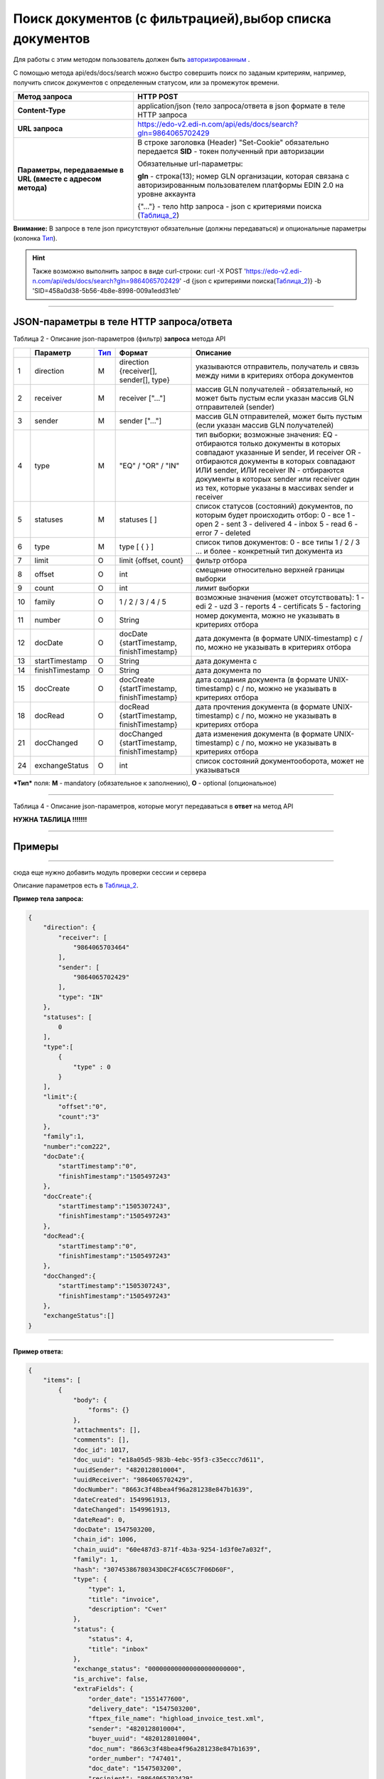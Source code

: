 ######################################################################
Поиск документов (с фильтрацией),выбор списка документов
######################################################################

Для работы с этим методом пользователь должен быть `авторизированным <https://ссылка на авторизацию>`__ .

С помощью метода api/eds/docs/search можно быстро совершить поиск по заданым критериям, например, получить список документов с определенным статусом, или за промежуток времени.

+-------------------------------------------------------------+-------------------------------------------------------------------------------------------------------------------------------------+
|                      **Метод запроса**                      |                                                              HTTP POST                                                              |
+=============================================================+=====================================================================================================================================+
| **Content-Type**                                            | application/json (тело запроса/ответа в json формате в теле HTTP запроса                                                            |
+-------------------------------------------------------------+-------------------------------------------------------------------------------------------------------------------------------------+
| **URL запроса**                                             | https://edo-v2.edi-n.com/api/eds/docs/search?gln=9864065702429                                                                      |
+-------------------------------------------------------------+-------------------------------------------------------------------------------------------------------------------------------------+
| **Параметры, передаваемые в URL (вместе с адресом метода)** | В строке заголовка (Header) "Set-Cookie" обязательно передается **SID** - токен полученный при авторизации                          |
|                                                             |                                                                                                                                     |
|                                                             | Обязательные url-параметры:                                                                                                         |
|                                                             |                                                                                                                                     |
|                                                             | **gln** - строка(13); номер GLN организации, которая связана с авторизированным пользователем платформы EDIN 2.0 на уровне аккаунта |
|                                                             |                                                                                                                                     |
|                                                             | {"…"} - тело http запроса - json с критериями поиска (Таблица_2_)                                                                   |
+-------------------------------------------------------------+-------------------------------------------------------------------------------------------------------------------------------------+

**Внимание:** В запросе в теле json присутствуют обязательные (должны передаваться) и опциональные параметры (колонка Тип_).

.. hint:: Также возможно выполнить запрос в виде curl-строки:
          curl -X POST 'https://edo-v2.edi-n.com/api/eds/docs/search?gln=9864065702429' -d {json с критериями поиска(Таблица_2_)} -b 'SID=458a0d38-5b56-4b8e-8998-009a1edd31eb'

--------------

JSON-параметры в теле HTTP **запроса/ответа**
============================================================

.. _Таблица_2:

Таблица 2 - Описание json-параметров (фильтр) **запроса** метода API

+-----+-----------------+------+----------------------------------------------+-------------------------------------------------------------------------------------------------------------------+
|     |    Параметр     | Тип_ |                    Формат                    |                                                     Описание                                                      |
+=====+=================+======+==============================================+===================================================================================================================+
| 1   | direction       | M    | direction {receiver[], sender[], type}       | указываются отправитель, получатель и связь между ними в критериях отбора документов                              |
+-----+-----------------+------+----------------------------------------------+-------------------------------------------------------------------------------------------------------------------+
| 2   | receiver        | M    | receiver ["..."]                             | массив GLN получателей - обязательный, но может быть пустым если указан массив GLN отправителей (sender)          |
+-----+-----------------+------+----------------------------------------------+-------------------------------------------------------------------------------------------------------------------+
| 3   | sender          | M    | sender ["..."]                               | массив GLN отправителей, может быть пустым (если указан массив GLN получателей)                                   |
+-----+-----------------+------+----------------------------------------------+-------------------------------------------------------------------------------------------------------------------+
| 4   | type            | M    | "EQ" / "OR" / "IN"                           | тип выборки; возможные значения:                                                                                  |
|     |                 |      |                                              | EQ - отбираются только документы в которых совпадают указанные И sender, И receiver                               |
|     |                 |      |                                              | OR - отбираются документы в которых совпадают ИЛИ sender, ИЛИ receiver                                            |
|     |                 |      |                                              | IN - отбираются документы в которых sender или receiver один из тех, которые указаны в массивах sender и receiver |
+-----+-----------------+------+----------------------------------------------+-------------------------------------------------------------------------------------------------------------------+
| 5   | statuses        | M    | statuses [ ]                                 | список статусов (состояний) документов, по которым будет происходить отбор:                                       |
|     |                 |      |                                              | 0 - все                                                                                                           |
|     |                 |      |                                              | 1 - open                                                                                                          |
|     |                 |      |                                              | 2 - sent                                                                                                          |
|     |                 |      |                                              | 3 - delivered                                                                                                     |
|     |                 |      |                                              | 4 - inbox                                                                                                         |
|     |                 |      |                                              | 5 - read                                                                                                          |
|     |                 |      |                                              | 6 - error                                                                                                         |
|     |                 |      |                                              | 7 - deleted                                                                                                       |
+-----+-----------------+------+----------------------------------------------+-------------------------------------------------------------------------------------------------------------------+
| 6   | type            | M    | type [ { } ]                                 | список типов документов:                                                                                          |
|     |                 |      |                                              | 0 - все типы                                                                                                      |
|     |                 |      |                                              | 1 / 2 / 3 ... и более - конкретный тип документа из                                                               |
+-----+-----------------+------+----------------------------------------------+-------------------------------------------------------------------------------------------------------------------+
| 7   | limit           | O    | limit {offset, count}                        | фильтр отбора                                                                                                     |
+-----+-----------------+------+----------------------------------------------+-------------------------------------------------------------------------------------------------------------------+
| 8   | offset          | O    | int                                          | смещение относительно верхней границы выборки                                                                     |
+-----+-----------------+------+----------------------------------------------+-------------------------------------------------------------------------------------------------------------------+
| 9   | count           | O    | int                                          | лимит выборки                                                                                                     |
+-----+-----------------+------+----------------------------------------------+-------------------------------------------------------------------------------------------------------------------+
| 10  | family          | O    | 1 / 2 / 3 / 4 / 5                            | возможные значения (может отсутствовать):                                                                         |
|     |                 |      |                                              | 1 - edi                                                                                                           |
|     |                 |      |                                              | 2 - uzd                                                                                                           |
|     |                 |      |                                              | 3 - reports                                                                                                       |
|     |                 |      |                                              | 4 - certificats                                                                                                   |
|     |                 |      |                                              | 5 - factoring                                                                                                     |
+-----+-----------------+------+----------------------------------------------+-------------------------------------------------------------------------------------------------------------------+
| 11  | number          | O    | String                                       | номер документа, можно не указывать в критериях отбора                                                            |
+-----+-----------------+------+----------------------------------------------+-------------------------------------------------------------------------------------------------------------------+
| 12  | docDate         | O    | docDate {startTimestamp, finishTimestamp}    | дата документа (в формате UNIX-timestamp) с / по, можно не указывать в критериях отбора                           |
+-----+-----------------+------+----------------------------------------------+-------------------------------------------------------------------------------------------------------------------+
| 13  | startTimestamp  | O    | String                                       | дата документа с                                                                                                  |
+-----+-----------------+------+----------------------------------------------+-------------------------------------------------------------------------------------------------------------------+
| 14  | finishTimestamp | O    | String                                       | дата документа по                                                                                                 |
+-----+-----------------+------+----------------------------------------------+-------------------------------------------------------------------------------------------------------------------+
| 15  | docCreate       | O    | docCreate {startTimestamp, finishTimestamp}  | дата создания документа (в формате UNIX-timestamp) с / по, можно не указывать в критериях отбора                  |
+-----+-----------------+------+----------------------------------------------+-------------------------------------------------------------------------------------------------------------------+
| 18  | docRead         | O    | docRead {startTimestamp, finishTimestamp}    | дата прочтения документа (в формате UNIX-timestamp) с / по, можно не указывать в критериях отбора                 |
+-----+-----------------+------+----------------------------------------------+-------------------------------------------------------------------------------------------------------------------+
| 21  | docChanged      | O    | docChanged {startTimestamp, finishTimestamp} | дата изменения документа (в формате UNIX-timestamp) с / по, можно не указывать в критериях отбора                 |
+-----+-----------------+------+----------------------------------------------+-------------------------------------------------------------------------------------------------------------------+
| 24  | exchangeStatus  | O    | int                                          | список состояний документооборота, может не указываться                                                           |
+-----+-----------------+------+----------------------------------------------+-------------------------------------------------------------------------------------------------------------------+

.. _Тип:

***Тип*** поля: **M** - mandatory (обязательное к заполнению), **O** - optional (опциональное)

--------------

Таблица 4 - Описание json-параметров, которые могут передаваться в **ответ** на метод API

**НУЖНА ТАБЛИЦА !!!!!!!**

--------------

Примеры
===============

.. content-tabs::

    .. tab-container:: tab1
        :title: Пример тела **запроса** (json)

        .. code:: ruby

                { 
                    "direction": {
                        "receiver": [
                            "9864065703464"
                        ],
                        "sender": [
                            "9864065702429"
                        ],
                        "type": "IN"
                    },
                    "statuses": [
                        0
                    ],
                    "type":[
                        {
                            "type" : 0
                        }
                    ],
                    "limit":{
                        "offset":"0",
                        "count":"3"
                    },
                    "family":1,
                    "number":"com222",
                    "docDate":{
                        "startTimestamp":"0",
                        "finishTimestamp":"1505497243"
                    },
                    "docCreate":{
                        "startTimestamp":"1505307243",
                        "finishTimestamp":"1505497243"
                    },
                    "docRead":{
                        "startTimestamp":"0",
                        "finishTimestamp":"1505497243"
                    },
                    "docChanged":{
                        "startTimestamp":"1505307243",
                        "finishTimestamp":"1505497243"
                    },
                    "exchangeStatus":[]
                }

    .. tab-container:: tab2
        :title: Пример тела **ответа** (json)

        Content for tab two







--------------

сюда еще нужно добавить модуль проверки сессии и сервера 








****
====================================



Описание параметров есть в Таблица_2_.

+-------------------+-----------------------------------------------------------------------------------------------------------------------------------------------------------------------+-------------------------------------------------------------------------------------------------------------------------------------+
| **Метод запроса** |                                                                               HTTP POST                                                                               |                                                                                                                                     |
+===================+=======================================================================================================================================================================+=====================================================================================================================================+
| **Content-Type**  | application/json                                                                                                                                                      | тело запроса/ответа в json формате                                                                                                  |
+-------------------+-----------------------------------------------------------------------------------------------------------------------------------------------------------------------+-------------------------------------------------------------------------------------------------------------------------------------+
| **cURL запроса**  | curl -X POST 'https://edo-v2.edi-n.com/api/eds/docs/search?gln=9864065702429' -d {json с критериями поиска(Таблица_2_)} -b 'SID=458a0d38-5b56-4b8e-8998-009a1edd31eb' |                                                                                           |
|                   |                                                                                                                                                                       |                                                                                                                                     |
|                   |                                                                                                                                                                       |  |
|                   |                                                                                                                                                                       |                                                                                                                                     |
|                   |                                                                                                                                                                       |                                                                                     |
+-------------------+-----------------------------------------------------------------------------------------------------------------------------------------------------------------------+-------------------------------------------------------------------------------------------------------------------------------------+
**Пример тела запроса:**

.. code:: ruby

        { 
            "direction": {
                "receiver": [
                    "9864065703464"
                ],
                "sender": [
                    "9864065702429"
                ],
                "type": "IN"
            },
            "statuses": [
                0
            ],
            "type":[
                {
                    "type" : 0
                }
            ],
            "limit":{
                "offset":"0",
                "count":"3"
            },
            "family":1,
            "number":"com222",
            "docDate":{
                "startTimestamp":"0",
                "finishTimestamp":"1505497243"
            },
            "docCreate":{
                "startTimestamp":"1505307243",
                "finishTimestamp":"1505497243"
            },
            "docRead":{
                "startTimestamp":"0",
                "finishTimestamp":"1505497243"
            },
            "docChanged":{
                "startTimestamp":"1505307243",
                "finishTimestamp":"1505497243"
            },
            "exchangeStatus":[]
        }

--------------

**Пример ответа:**

.. code:: ruby

    {
        "items": [
            {
                "body": {
                    "forms": {}
                },
                "attachments": [],
                "comments": [],
                "doc_id": 1017,
                "doc_uuid": "e18a05d5-983b-4ebc-95f3-c35eccc7d611",
                "uuidSender": "4820128010004",
                "uuidReceiver": "9864065702429",
                "docNumber": "8663c3f48bea4f96a281238e847b1639",
                "dateCreated": 1549961913,
                "dateChanged": 1549961913,
                "dateRead": 0,
                "docDate": 1547503200,
                "chain_id": 1006,
                "chain_uuid": "60e487d3-871f-4b3a-9254-1d3f0e7a032f",
                "family": 1,
                "hash": "30745386780343D0C2F4C65C7F06D60F",
                "type": {
                    "type": 1,
                    "title": "invoice",
                    "description": "Счет"
                },
                "status": {
                    "status": 4,
                    "title": "inbox"
                },
                "exchange_status": "000000000000000000000000",
                "is_archive": false,
                "extraFields": {
                    "order_date": "1551477600",
                    "delivery_date": "1547503200",
                    "ftpex_file_name": "highload_invoice_test.xml",
                    "sender": "4820128010004",
                    "buyer_uuid": "4820128010004",
                    "doc_num": "8663c3f48bea4f96a281238e847b1639",
                    "order_number": "747401",
                    "doc_date": "1547503200",
                    "recipient": "9864065702429",
                    "ftpex_file_date": "1549961913",
                    "supplier_uuid": "9864065702429",
                    "delivery_place_uuid": "4820128019007"
                },
                "tags": [],
                "statuses": [],
                "multiExtraFields": {}
            }
        ],
        "totalCount": 0
    } 

--------------
